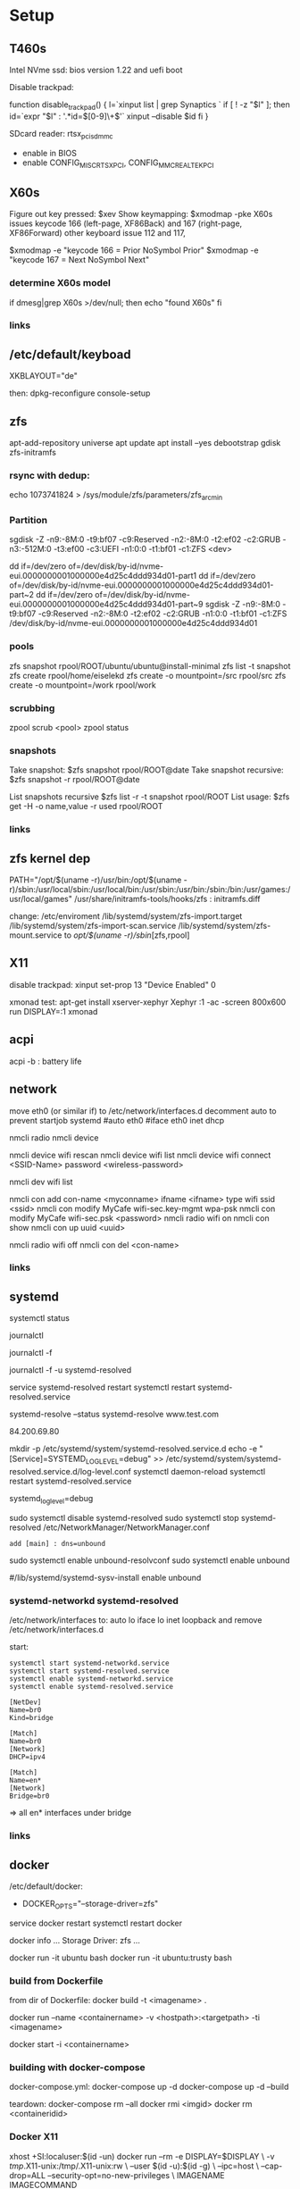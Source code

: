 * Setup

** T460s

Intel NVme ssd: bios version 1.22 and uefi boot

Disable trackpad:

function disable_trackpad()
{
  l=`xinput list | grep Synaptics `
  if [ ! -z "$l" ]; then
    id=`expr "$l" : '.*id=\([0-9]\+\)'`
    xinput --disable $id
  fi
}

SDcard reader: rtsx_pci_sdmmc
- enable in BIOS 
- enable CONFIG_MISC_RTSX_PCI, CONFIG_MMC_REALTEK_PCI

** X60s

Figure out key pressed:
$xev
Show keymapping:
$xmodmap -pke
X60s issues keycode 166 (left-page, XF86Back) and 167 (right-page, XF86Forward)
other keyboard issue 112 and 117,

$xmodmap -e "keycode  166 = Prior NoSymbol Prior"
$xmodmap -e "keycode  167 = Next NoSymbol Next"

*** determine X60s model

if  dmesg|grep X60s >/dev/null; then
echo "found X60s"
fi

*** links
[1] https://wiki.archlinux.org/index.php/xmodmap

**  /etc/default/keyboad

XKBLAYOUT="de"

then: dpkg-reconfigure console-setup

** zfs

apt-add-repository universe
apt update
apt install --yes debootstrap gdisk zfs-initramfs

*** rsync with dedup:
echo 1073741824  > /sys/module/zfs/parameters/zfs_arc_min

[1] https://blog.chaospixel.com/linux/2017/08/zfs-rsync-stuck-txg_sync.html

*** Partition

sgdisk -Z -n9:-8M:0 -t9:bf07 -c9:Reserved -n2:-8M:0 -t2:ef02 -c2:GRUB  -n3:-512M:0 -t3:ef00 -c3:UEFI -n1:0:0 -t1:bf01 -c1:ZFS <dev>

dd if=/dev/zero of=/dev/disk/by-id/nvme-eui.0000000001000000e4d25c4ddd934d01-part1
dd if=/dev/zero of=/dev/disk/by-id/nvme-eui.0000000001000000e4d25c4ddd934d01-part~2
dd if=/dev/zero of=/dev/disk/by-id/nvme-eui.0000000001000000e4d25c4ddd934d01-part~9
sgdisk -Z -n9:-8M:0 -t9:bf07 -c9:Reserved -n2:-8M:0 -t2:ef02 -c2:GRUB -n1:0:0 -t1:bf01 -c1:ZFS /dev/disk/by-id/nvme-eui.0000000001000000e4d25c4ddd934d01


*** pools

zfs snapshot rpool/ROOT/ubuntu/ubuntu@install-minimal
zfs list -t snapshot
zfs create rpool/home/eiselekd
zfs create -o mountpoint=/src rpool/src
zfs create -o mountpoint=/work rpool/work

*** scrubbing

zpool scrub <pool>
zpool status

*** snapshots

Take snapshot:
$zfs snapshot rpool/ROOT@date
Take snapshot recursive:
$zfs snapshot -r rpool/ROOT@date

List snapshots recursive
$zfs list -r -t snapshot rpool/ROOT
List usage:
$zfs get -H -o name,value -r used rpool/ROOT

*** links
[1] http://dotfiles.tnetconsulting.net/articles/2016/0327/ubuntu-zfs-native-root.html
[2] https://github.com/zfsonlinux/zfs/wiki/Ubuntu-17.04-Root-on-ZFS

** zfs kernel dep
PATH="/opt/$(uname -r)/usr/bin:/opt/$(uname -r)/sbin:/usr/local/sbin:/usr/local/bin:/usr/sbin:/usr/bin:/sbin:/bin:/usr/games:/usr/local/games"
/usr/share/initramfs-tools/hooks/zfs :  initramfs.diff

change: 
 /etc/enviroment
 /lib/systemd/system/zfs-import.target
 /lib/systemd/system/zfs-import-scan.service
 /lib/systemd/system/zfs-mount.service
to /opt/$(uname -r)/sbin/[zfs,rpool]

** X11
disable trackpad:
xinput set-prop 13 "Device Enabled" 0

xmonad test:
apt-get install xserver-xephyr
Xephyr :1 -ac -screen 800x600
run
DISPLAY=:1 xmonad

** acpi
acpi -b : battery life

** network

# 16.04
move eth0 (or similar if) to /etc/network/interfaces.d
decomment auto to prevent startjob systemd
#auto eth0
#iface eth0 inet dhcp

# simple
nmcli radio
nmcli device

nmcli device wifi rescan
nmcli device wifi list
nmcli device wifi connect <SSID-Name> password <wireless-password>

# status:
nmcli dev wifi list

# connect to wifi
nmcli con add con-name <myconname> ifname <ifname> type wifi ssid <ssid>
nmcli con modify MyCafe wifi-sec.key-mgmt wpa-psk
nmcli con modify MyCafe wifi-sec.psk <password>
nmcli radio wifi on
nmcli con show
nmcli con up uuid <uuid>
# unconnect
nmcli radio wifi off
nmcli con del <con-name>


*** links
[1] https://docs.fedoraproject.org/en-US/Fedora/25/html/Networking_Guide/sec-Connecting_to_a_Network_Using_nmcli.html
[2] https://nullr0ute.com/2016/09/connect-to-a-wireless-network-using-command-line-nmcli/


** systemd

# show services
systemctl status
# show past logging
journalctl
# show active logging:
journalctl -f
# show active loggin only resolved:
journalctl -f -u systemd-resolved

# services
service systemd-resolved restart
systemctl restart systemd-resolved.service
# systemd-resolved:
systemd-resolve --status
systemd-resolve www.test.com
# dns.watch:
84.200.69.80
# debug logging for systemd-resolved:
mkdir -p /etc/systemd/system/systemd-resolved.service.d
echo -e "[Service]\nEnvironment=SYSTEMD_LOG_LEVEL=debug" >> /etc/systemd/system/systemd-resolved.service.d/log-level.conf
systemctl daemon-reload
systemctl restart systemd-resolved.service

# cmdline
systemd_log_level=debug

# unbound:
sudo systemctl disable systemd-resolved
sudo systemctl stop systemd-resolved
/etc/NetworkManager/NetworkManager.conf
 : add [main] : dns=unbound
sudo systemctl enable unbound-resolvconf
sudo systemctl enable unbound

#/lib/systemd/systemd-sysv-install enable unbound


*** systemd-networkd systemd-resolved

/etc/network/interfaces to:
auto lo
iface lo inet loopback
and remove /etc/network/interfaces.d

start:

#+begin_src bash:
systemctl start systemd-networkd.service
systemctl start systemd-resolved.service
systemctl enable systemd-networkd.service
systemctl enable systemd-resolved.service
#+end_src

#+begin_src /etc/systemd/network/bridge0.netdev:
[NetDev]
Name=br0
Kind=bridge
#+end_src

#+begin_src /etc/systemd/network/bridge.network:
[Match]
Name=br0
[Network]
DHCP=ipv4
#+end_src

#+begin_src /etc/systemd/network/eth.network:
[Match]
Name=en*
[Network]
Bridge=br0
#+end_src

=> all en* interfaces under bridge


*** links
[1] https://fedoraproject.org/wiki/How_to_debug_Systemd_problems
[2] http://wiki.ipfire.org/en/dns/public-servers
[3] http://www.hecticgeek.com/2017/04/ubuntu-17-04-systemd-dns-issues/

** docker
/etc/default/docker:
+ DOCKER_OPTS="--storage-driver=zfs"
service docker restart
systemctl restart docker

docker info
...
Storage Driver: zfs
...

docker run -it ubuntu  bash
docker run -it ubuntu:trusty  bash

*** build from Dockerfile

from dir of Dockerfile:
docker build -t <imagename> .

# create container and run interactive (-i)
docker run --name <containername> -v <hostpath>:<targetpath> -ti <imagename>
# restart container
docker start -i <containername>

*** building with docker-compose

docker-compose.yml:
docker-compose up -d
docker-compose up -d --build

teardown:
docker-compose rm --all
docker rmi <imgid>
docker rm <containeridid>

*** Docker X11
xhost +SI:localuser:$(id -un)
docker run --rm -e DISPLAY=$DISPLAY \
            -v /tmp/.X11-unix:/tmp/.X11-unix:rw \
            --user $(id -u):$(id -g) \
            --ipc=host \
            --cap-drop=ALL --security-opt=no-new-privileges \
            IMAGENAME IMAGECOMMAND

Xephyr :1 -extension MIT-SHM -extension XTEST &
docker run --rm -e DISPLAY=:1 \
            -v /tmp/.X11-unix/X1:/tmp/.X11-unix/X1:rw \
            --user $(id -u):$(id -g) \
            --cap-drop=ALL --security-opt=no-new-privileges \
            IMAGENAME IMAGECOMMAND

https://github.com/mviereck/x11docker/wiki/Short-setups-to-provide-X-display-to-container

*** links
[1] https://www.youtube.com/watch?v=nDmvwevnJNc&feature=youtu.be

** kernel and zfs recompile

apt install rpm autoconf libtool uuid-dev libblkid-dev attr-dev

recompile mainline with deb-pkg:

git clone git://git.kernel.org/pub/scm/linux/kernel/git/torvalds/linux.git
git clone https://github.com/zfsonlinux/spl
git clone https://github.com/zfsonlinux/zfs
git://git.kernel.org/pub/scm/linux/kernel/git/firmware/linux-firmware.git

(cd linux; make -j `getconf _NPROCESSORS_ONLN` deb-pkg LOCALVERSION=-custom)

d=`pwd`

(
 cd spl
 git checkout master
 sh autogen.sh
 ./configure --with-linux=$d/linux --with-linux-obj=$d/linux
 make -s -j `getconf _NPROCESSORS_ONLN` ; make deb
)
(
cd ../zfs
git checkout master
sh autogen.sh
./configure --with-spl=$d/spl --with-spl-obj=$d/spl --with-linux=$d/linux --with-linux-obj=$d/linux
make -s -j `getconf _NPROCESSORS_ONLN` ; make deb
)

... dpkg -i kmod-*deb : zfs-kmod-0.7.0-40_gdb4c1adaf.src.rpm


cd /lib/modules/<version>
mkdir kernel/zfs
cp -r extra/zfs/*  kernel/zfs/
cp -r extra/spl/*  kernel/zfs/
depmod -a <version>

possibly: echo zfs >> /etc/initramfs-tools/modules
update-initramfs -u



add
GRUB_CMDLINE_LINUX_DEFAULT=" boot=zfs "
to /etc/default/grub
and update-grub

*** zfs-initramfs : for 7.0.0 needed


cp zfs-import-cache.service /lib/systemd/system/zfs-import-cache.service
cp zfs-mount.service /lib/systemd/system/
cp zfs-share.service /lib/systemd/system/
cp zfs.target /lib/systemd/system/
cp system/zfs-zed.service /lib/systemd/system/

> change /usr/local/ prefix to / in service definitions

systemctl enable zfs-import-cache
systemctl enable zfs-mount
systemctl enable zfs-share
systemctl enable zfs.target
systemctl enable zfs-zed



*** zfs compile problem

tests/functions/libzfs :

--- a/tests/zfs-tests/tests/functional/libzfs/Makefile.am
+++ b/tests/zfs-tests/tests/functional/libzfs/Makefile.am
@@ -13,7 +13,8 @@ DEFAULT_INCLUDES += \
        -I$(top_srcdir)/lib/libspl/include

 many_fds_LDADD = \
-       $(top_builddir)/lib/libzfs/libzfs.la
+       $(top_builddir)/lib/libzfs/libzfs.la \
+       $(top_builddir)/lib/libzfs_core/libzfs_core.la


../../lib/libzfs/.libs/libzfs.so: undefined reference to `lzc_load_key'
../../lib/libzfs/.libs/libzfs.so: undefined reference to `lzc_promote'
../../lib/libzfs/.libs/libzfs.so: undefined reference to `lzc_change_key'
../../lib/libzfs/.libs/libzfs.so: undefined reference to `lzc_rollback_to'
../../lib/libzfs/.libs/libzfs.so: undefined reference to `lzc_unload_key'

eiselekd@HOSTNAME:~/git/dotfiles/ubuntu$ gcc --version
gcc (Ubuntu 6.3.0-12ubuntu2) 6.3.0 20170406
Copyright (C) 2016 Free Software Foundation, Inc.
This is free software; see the source for copying conditions.  There is NO
warranty; not even for MERCHANTABILITY or FITNESS FOR A PARTICULAR PURPOSE.

eiselekd@HOSTNAME:~/git/dotfiles/ubuntu$ lsb_release -a
No LSB modules are available.
Distributor ID: Ubuntu
Description:    Ubuntu 17.04
Release:        17.04
Codename:       zesty

*** zfs 7.1 patch:

diff --git a/cmd/mount_zfs/Makefile.am b/cmd/mount_zfs/Makefile.am
index bc9fb4c34..d4d7a7587 100644
--- a/cmd/mount_zfs/Makefile.am
+++ b/cmd/mount_zfs/Makefile.am
@@ -16,4 +16,5 @@ mount_zfs_SOURCES = \

 mount_zfs_LDADD = \
 	$(top_builddir)/lib/libnvpair/libnvpair.la \
-	$(top_builddir)/lib/libzfs/libzfs.la
+	$(top_builddir)/lib/libzfs/libzfs.la \
+	$(top_builddir)/lib/libzfs_core/libzfs_core.la
diff --git a/cmd/zdb/Makefile.am b/cmd/zdb/Makefile.am
index ea6806b2c..4685bec20 100644
--- a/cmd/zdb/Makefile.am
+++ b/cmd/zdb/Makefile.am
@@ -15,4 +15,5 @@ zdb_SOURCES = \
 zdb_LDADD = \
 	$(top_builddir)/lib/libnvpair/libnvpair.la \
 	$(top_builddir)/lib/libzfs/libzfs.la \
+	$(top_builddir)/lib/libzfs_core/libzfs_core.la \
 	$(top_builddir)/lib/libzpool/libzpool.la
diff --git a/cmd/zed/Makefile.am b/cmd/zed/Makefile.am
index 53d5aa71c..fbd650f4e 100644
--- a/cmd/zed/Makefile.am
+++ b/cmd/zed/Makefile.am
@@ -42,7 +42,8 @@ zed_SOURCES = $(ZED_SRC) $(FMA_SRC)
 zed_LDADD = \
 	$(top_builddir)/lib/libnvpair/libnvpair.la \
 	$(top_builddir)/lib/libuutil/libuutil.la \
-	$(top_builddir)/lib/libzfs/libzfs.la
+	$(top_builddir)/lib/libzfs/libzfs.la \
+	$(top_builddir)/lib/libzfs_core/libzfs_core.la

 zed_LDADD += -lrt
 zed_LDFLAGS = -pthread
diff --git a/cmd/zhack/Makefile.am b/cmd/zhack/Makefile.am
index f720e8286..12c0e0a4d 100644
--- a/cmd/zhack/Makefile.am
+++ b/cmd/zhack/Makefile.am
@@ -12,4 +12,5 @@ zhack_SOURCES = \
 zhack_LDADD = \
 	$(top_builddir)/lib/libnvpair/libnvpair.la \
 	$(top_builddir)/lib/libzfs/libzfs.la \
+	$(top_builddir)/lib/libzfs_core/libzfs_core.la \
 	$(top_builddir)/lib/libzpool/libzpool.la
diff --git a/cmd/zinject/Makefile.am b/cmd/zinject/Makefile.am
index b709a2f5a..b50114f23 100644
--- a/cmd/zinject/Makefile.am
+++ b/cmd/zinject/Makefile.am
@@ -14,4 +14,5 @@ zinject_SOURCES = \
 zinject_LDADD = \
 	$(top_builddir)/lib/libnvpair/libnvpair.la \
 	$(top_builddir)/lib/libzfs/libzfs.la \
+	$(top_builddir)/lib/libzfs_core/libzfs_core.la \
 	$(top_builddir)/lib/libzpool/libzpool.la
diff --git a/cmd/zpool/Makefile.am b/cmd/zpool/Makefile.am
index d7e1741c1..e2ee34137 100644
--- a/cmd/zpool/Makefile.am
+++ b/cmd/zpool/Makefile.am
@@ -16,7 +16,8 @@ zpool_SOURCES = \
 zpool_LDADD = \
 	$(top_builddir)/lib/libnvpair/libnvpair.la \
 	$(top_builddir)/lib/libuutil/libuutil.la \
-	$(top_builddir)/lib/libzfs/libzfs.la
+	$(top_builddir)/lib/libzfs/libzfs.la \
+	$(top_builddir)/lib/libzfs_core/libzfs_core.la

 zpool_LDADD += -lm $(LIBBLKID)

diff --git a/cmd/zstreamdump/Makefile.am b/cmd/zstreamdump/Makefile.am
index f80b5018e..1ec2daee1 100644
--- a/cmd/zstreamdump/Makefile.am
+++ b/cmd/zstreamdump/Makefile.am
@@ -11,4 +11,5 @@ zstreamdump_SOURCES = \

 zstreamdump_LDADD = \
 	$(top_builddir)/lib/libnvpair/libnvpair.la \
-	$(top_builddir)/lib/libzfs/libzfs.la
+	$(top_builddir)/lib/libzfs/libzfs.la \
+	$(top_builddir)/lib/libzfs_core/libzfs_core.la
diff --git a/cmd/ztest/Makefile.am b/cmd/ztest/Makefile.am
index 930a7ec3a..c911a9ce8 100644
--- a/cmd/ztest/Makefile.am
+++ b/cmd/ztest/Makefile.am
@@ -17,6 +17,7 @@ ztest_SOURCES = \
 ztest_LDADD = \
 	$(top_builddir)/lib/libnvpair/libnvpair.la \
 	$(top_builddir)/lib/libzfs/libzfs.la \
+	$(top_builddir)/lib/libzfs_core/libzfs_core.la \
 	$(top_builddir)/lib/libzpool/libzpool.la

 ztest_LDADD += -lm
diff --git a/tests/zfs-tests/tests/functional/libzfs/Makefile.am b/tests/zfs-tests/tests/functional/libzfs/Makefile.am
index d885bc1ab..642dd1472 100644
--- a/tests/zfs-tests/tests/functional/libzfs/Makefile.am
+++ b/tests/zfs-tests/tests/functional/libzfs/Makefile.am
@@ -13,7 +13,8 @@ DEFAULT_INCLUDES += \
 	-I$(top_srcdir)/lib/libspl/include

 many_fds_LDADD = \
-	$(top_builddir)/lib/libzfs/libzfs.la
+	$(top_builddir)/lib/libzfs/libzfs.la \
+	$(top_builddir)/lib/libzfs_core/libzfs_core.la

 pkgexec_PROGRAMS = many_fds
 many_fds_SOURCES = many_fds.c




*** wifi t460s

[    6.218916] iwlwifi 0000:04:00.0: no suitable firmware found!
[    6.220111] iwlwifi 0000:04:00.0: minimum version required: iwlwifi-8000C-22
[    6.221293] iwlwifi 0000:04:00.0: maximum version supported: iwlwifi-8000C-30
[    6.222504] iwlwifi 0000:04:00.0: check git://git.kernel.org/pub/scm/linux/kernel/git/firmware/linux-firmware.git

cp linux-firmware/iwlwifi-8265-22.ucode /lib/firmware/

*** links
[1] https://wiki.ubuntu.com/KernelTeam/GitKernelBuild
[2] https://github.com/zfsonlinux/zfs/wiki/Building-ZFS

** xterm

Add support for bracket matching highlight for 3-button click

apt source xterm
suco apt build-dep xterm
cat xterm_button.c  xterm_charproc.diff xterm_ptyx.h | patch -p1 -d <xterm-dir>
cd xterm-dir
debuild -us -uc
and install package

*** .Xresources
xterm*savelines: 16384
xterm*on3Clicks: bracket


xrdb -merge .Xresources
xrdb -query
*** links
[1] https://lukas.zapletalovi.com/2013/07/hidden-gems-of-xterm.html

** eclipse

***openjdk 9 :
 1. ln -s /usr/lib/jvm/java-9-openjdk-amd64/lib /usr/lib/jvm/java-9-openjdk-amd64/conf
 2. eclipse.init:
  -vmargs
+ --add-modules=java.se.ee
  -Dosgi.requiredJavaVersion=1.8



** ipython

with cling binary snapshot: cd share/cling/Jupyter/kernel
pip install -e .
add .local/bin to PATH

jupyter notebook:
pip3 install --upgrade pip
pip3 install jupyter

** perf
 linux-4.13 and perf:
 sudo apt install  libelf-dev  libaudit-dev  libgtk2.0-dev  systemtap-sdt-dev  libgtk2.0-dev liblzma-dev libbfd-dev libdw-dev libiberty-dev binutils-dev zlib1g-dev
 cd linux-4.13/tools/perf && make

** recompile ubuntu package
DEB_BUILD_OPTIONS="debug nostrip noopt"         dpkg-buildpackage -us -uc -b
DEB_BUILD_OPTIONS="debug nostrip noopt nocheck" dpkg-buildpackage -us -uc -b
(-b build binary only to skip dpkg-source problems)

** uart

/etc/minicom/minirc.usb0
pu port             /dev/ttyUSB0
pu baudrate         115200
pu rtscts           No
pu xonxoff          Yes

* networking
** Virtualbox
*** create bridge
# https://www.virtualbox.org/wiki/Advanced_Networking_Linux
PATH=/sbin:/usr/bin:/bin:/usr/bin
# create a tap
tunctl -t tap1 -g vboxusers
ip link set up dev tap1
# create the bridge
brctl addbr br0
brctl addif br0 tap1
# set the IP address and routing
ip link set up dev br0
ip addr add 10.1.1.1/24 dev br0
ip route add 10.1.1.0/24 dev br0

*** shutdown
tunctl -d tap1

*** create forwarding
# https://www.virtualbox.org/wiki/Advanced_Networking_Linux
INTIF="br0"
EXTIF="wlp4s0"
echo 1 > /proc/sys/net/ipv4/ip_forward
# clear existing iptable rules, set a default policy
iptables -P INPUT ACCEPT
iptables -F INPUT
iptables -P OUTPUT ACCEPT
iptables -F OUTPUT
iptables -P FORWARD DROP
iptables -F FORWARD
iptables -t nat -F
# set forwarding and nat rules
iptables -A FORWARD -i $EXTIF -o $INTIF -j ACCEPT
iptables -A FORWARD -i $INTIF -o $EXTIF -j ACCEPT
iptables -t nat -A POSTROUTING -o $EXTIF -j MASQUERADE

***  shutdown

# clear existing iptable rules, set a default policy
#iptables -P INPUT ACCEPT
#iptables -F INPUT
#iptables -P OUTPUT ACCEPT
#iptables -F OUTPUT
#iptables -P FORWARD DROP
#iptables -F FORWARD
#iptables -t nat -F
#
## disable forwarding
#echo 0 > /proc/sys/net/ipv4/ip_forward
#echo 1 > /proc/sys/net/ipv4/ip_dynaddr

# possibley do:
# insert NAT rule
#iptables -t nat -A POSTROUTING -o eth0 -j MASQUERADE
# enable forwarding
#echo 1 > /proc/sys/net/ipv4/ip_forward



** wifi monitor
Open monitor example:
# setup /etc/network/interfaces
iface mon0 inet manual
iface mon0 inet6 manual
iface phy0.mon inet manual
iface phy1.mon inet manual

iw phy <phy-with-"iw dev"-i.e.-phy1> interface add mon0 type monitor flags none control otherbss
# or "iw dev <dev> set type monitor"

ifconfig mon0 up promisc
# delete maneaged device or add "iface <managed-iface> inet6 manual
iw dev <managed-dev-ie.wlx60e3271fed8e> del

iw dev mon0 set channel 11


** wifi hopstapd

/etc/NetworkManager/NetworkManager.conf
[keyfile]
unmanaged-devices=interface-name:wlxf4f26d1cdf6a

systemctl restart NetworkManager

hostapd -dd /etc/hostapd/hostapd.conf

** debug NetworkManager.
service NetworkManager stop
NM_PPP_DEBUG=1 /usr/sbin/NetworkManager --no-daemon

*** /etc/hostapd/hostapd.conf

# Schnittstelle und Treiber
interface=wlxf4f26d1cdf6a
driver=nl80211

# WLAN-Konfiguration
ssid=WLAN_AP-SSID
channel=2

# ESSID sichtbar
ignore_broadcast_ssid=0

# Ländereinstellungen
country_code=DE
ieee80211d=1

# Übertragungsmodus
hw_mode=g

# Optionale Einstellungen
# supported_rates=10 20 55 110 60 90 120 180 240 360 480 540

# Draft-N Modus aktivieren (optional, nur für entsprechende Karten)
# ieee80211n=1

# Übertragungsmodus / Bandbreite 40MHz
# ht_capab=[HT40+][SHORT-GI-40][DSSS_CCK-40]

# Beacons
beacon_int=100
dtim_period=2

# MAC-Authentifizierung
macaddr_acl=0

# max. Anzahl der Clients
max_num_sta=20

# Größe der Datenpakete/Begrenzung
rts_threshold=2347
fragm_threshold=2346

# hostapd Log Einstellungen
logger_syslog=-1
logger_syslog_level=2
logger_stdout=-1
logger_stdout_level=2

# temporäre Konfigurationsdateien
dump_file=/tmp/hostapd.dump
ctrl_interface=/var/run/hostapd
ctrl_interface_group=0

# Authentifizierungsoptionen
auth_algs=3

# wmm-Funktionalität
wmm_enabled=0

# Verschlüsselung / hier rein WPA2
wpa=2
rsn_preauth=1
rsn_preauth_interfaces=wlxf4f26d1cdf6a
wpa_key_mgmt=WPA-PSK
rsn_pairwise=CCMP

# Schlüsselintervalle / Standardkonfiguration
wpa_group_rekey=600
wpa_ptk_rekey=600
wpa_gmk_rekey=86400

# Zugangsschlüssel (PSK) / hier in Klartext (ASCII)
wpa_passphrase=123testing





# #interface=wlan0
# #interface=wlp3s0
# interface=wlxf4f26d1cdf6a
# driver=nl80211
# ssid=my_ap
# hw_mode=g
# channel=6
# macaddr_acl=0
# auth_algs=1
# ignore_broadcast_ssid=0
# wpa=3
# wpa_passphrase=my_password
# wpa_key_mgmt=WPA-PSK
# wpa_pairwise=TKIP
# rsn_pairwise=CCMP



** wireshark capture

*** nonroot user capure
groupadd wireshark
usermod -a -G wireshark user1
usermod -a -G wireshark root
newgrp wireshark
chgrp wireshark /usr/local/bin/dumpcap
chmod 755 /usr/local/bin/dumpcap
setcap cap_net_raw,cap_net_admin=eip /usr/local/bin/dumpcap
getcap /usr/local/bin/dumpcap

** pptp on pi
sudo apt-get install avahi-daemon pptpd
raspi-config -> change hostname
test:
sudo apt-get install avahi-utils
avahi-browse -a
ping rpi0.local

*** links
[1] https://www.howtogeek.com/51237/setting-up-a-vpn-pptp-server-on-debian/
* Add Win10 to grub

https://help.ubuntu.com/community/UEFI
use boot-repair to convert o uefi

sudo blkid /dev/sda2
Then edit /etc/grub.d/40_custom, and at the end of the file add:

menuentry "Windows 10" --class windows --class os {
   insmod ntfs
   search --no-floppy --set=root --fs-uuid $your_uuid_here$
   ntldr /bootmgr
}

menuentry "Windows 10 uefi" --class windows --class os {
  insmod ntfs
  set root=(hd0,gpt2)
  chainloader (${root})/EFI/Microsoft/Boot/bootmgfw.efi
  boot
}

** efi part

mkfs.fat -F32 /dev/sdxY
sudo mount /dev/sdXY /mnt/boot/efi

sudo mount /dev/sdXW /mnt/
# sudo mount /dev/sdXY /mnt/boot if seperate

sudo mount -o bind /dev /mnt/dev
sudo mount -o bind /sys /mnt/sys
sudo mount -t proc /proc /mnt/proc
sudo chroot /mnt /bin/bash

grub-install /dev/sdX # where /dev/sdX is the main drive where /dev/sdXW is a partition of
grub-update # generate /boor/grub/grub.cfg (from /etc/grub.d/*)

convert msdos part to gpt with gdisk

** links
[ https://askubuntu.com/questions/661947/add-windows-10-to-grub-os-list ]
[ http://www.rodsbooks.com/gdisk/index.html ]
[ https://wiki.ubuntuusers.de/EFI_Problembehebung/ ]
[ https://wiki.ubuntuusers.de/GRUB_2/Reparatur/ ]




* rc.local

#+BEGIN_SRC file:/etc/systemd/system/rc-local.service

[Unit]
Description=/etc/rc.local Compatibility
ConditionPathExists=/etc/rc.local

[Service]
Type=forking
ExecStart=/etc/rc.local start
TimeoutSec=0
StandardOutput=tty
RemainAfterExit=yes
SysVStartPriority=99

[Install]
WantedBy=multi-user.target

#+END_SRC

sudo systemctl enable rc-local

* emacs with xwidget webkit

sudo apt-get build-dep  emacs25
sudo apt-get install libgtk-3-dev
sudo apt-get install libwebkitgtk-dev
sudo apt-get install libwebkitgtk-3.0-dev
sudo apt-get install libwebkit2gtk-4.0-dev

git clone -b master git://git.sv.gnu.org/emacs.git
cd emacs
./autogen.sh
./configure --prefix=${HOME}/bin-emacs --with-xwidgets --with-x-toolkit=gtk3 --with-gif --with-jpeg --with-png --with-rsvg --with-tiff --with-xpm --with-gpm=no --with-dbus

make bootstrap
make install

* tmux

tmux new -s eap

tmux attach -t eap
detach:
ctrl-b d

* alsa

sudo apt-get install pavucontrol pulseaudio
pulseaudio -D
pacmd info
pavucontrol

* dolphin filemanager
apt-get install dolphin kio-extras
smb://<ip> ...
nfs://<ip> ...

* login
disable gui login:
sudo systemctl enable multi-user.target --force
sudo systemctl set-default multi-user.target

sudo systemctl enable graphical.target --force
sudo systemctl set-default graphical.target

* locale
sudo update-locale LANG=en_US.UTF-8 LANGUAGE=en.UTF-8


